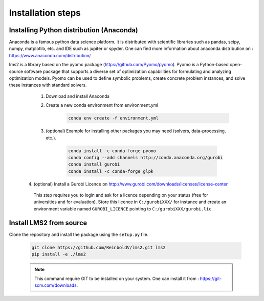 Installation steps
*******************

.. _installation_step:

Installing Python distribution (Anaconda)
==========================================

Anaconda is a famous python data science platform.
It is distributed with scientific libraries such as pandas, scipy, numpy, matplotlib, etc. and
IDE such as jupiter or spyder. One can find more information about anaconda distribution on : https://www.anaconda.com/distribution/

lms2 is a library based on the pyomo package (https://github.com/Pyomo/pyomo). Pyomo is a Python-based open-source software package that supports a diverse set of optimization capabilities for formulating and analyzing optimization models. Pyomo can be used to define symbolic problems, create concrete problem instances, and solve these instances with standard solvers.


    1. Download and install Anaconda
    2. Create a new conda environment from environment.yml
        .. code-block:: none

            conda env create -f environment.yml

    3. (optional) Example for installing other packages you may need (solvers, data-processing, etc.).

        .. code-block:: none

            conda install -c conda-forge pyomo
            conda config --add channels http://conda.anaconda.org/gurobi
            conda install gurobi
            conda install -c conda-forge glpk

   4. (optional) Install a Gurobi Licence on http://www.gurobi.com/downloads/licenses/license-center

    This step requires you to login and ask for a licence depending on your status (free for universities and for evaluation).
    Store this licence in ``C:/gurobiXXX/`` for instance and create an environment variable named ``GUROBI_LICENCE`` pointing to ``C:/gurobiXXX/gurobi.lic``.


Install LMS2 from source
========================

Clone the repository and install the package using the ``setup.py`` file.

    .. code-block:: bash

        git clone https://github.com/ReinboldV/lms2.git lms2
        pip install -e ./lms2

    .. note:: This command require GIT to be installed on your system. One can install it from : https://git-scm.com/downloads.
